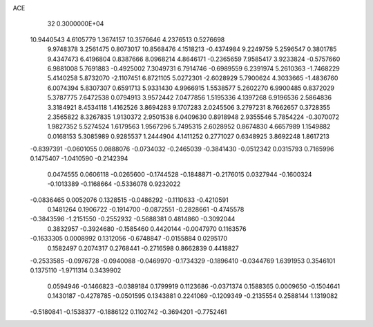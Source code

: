 ACE                                                                             
   32  0.3000000E+04
  10.9440543   4.6105779   1.3674157  10.3576646   4.2376513   0.5276698
   9.9748378   3.2561475   0.8073017  10.8568476   4.1518213  -0.4374984
   9.2249759   5.2596547   0.3801785   9.4347473   6.4196804   0.8387666
   8.0968214   4.8646171  -0.2365659   7.9585417   3.9233824  -0.5757660
   6.9881008   5.7691883  -0.4925002   7.3049731   6.7914746  -0.6989559
   6.2391974   5.2610363  -1.7468229   5.4140258   5.8732070  -2.1107451
   6.8721105   5.0272301  -2.6028929   5.7900624   4.3033665  -1.4836760
   6.0074394   5.8307307   0.6591713   5.9331430   4.9966915   1.5538577
   5.2602270   6.9900485   0.8372029   5.3787775   7.6472538   0.0794913
   3.9572442   7.0477856   1.5195336   4.1397268   6.9196536   2.5864836
   3.3184921   8.4534118   1.4162526   3.8694283   9.1707283   2.0245506
   3.2797231   8.7662657   0.3728355   2.3565822   8.3267835   1.9130372
   2.9501538   6.0409630   0.8918948   2.9355546   5.7854224  -0.3070072
   1.9827352   5.5274524   1.6179563   1.9567296   5.7495315   2.6028952
   0.8674830   4.6657989   1.1549882   0.0168153   5.3085989   0.9285537
   1.2444904   4.1411252   0.2771027   0.6348925   3.8692248   1.8617213
  -0.8397391  -0.0601055   0.0888076  -0.0734032  -0.2465039  -0.3841430
  -0.0512342   0.0315793   0.7165996   0.1475407  -1.0410590  -0.2142394
   0.0474555   0.0606118  -0.0265600  -0.1744528  -0.1848871  -0.2176015
   0.0327944  -0.1600324  -0.1013389  -0.1168664  -0.5336078   0.9232022
  -0.0836465   0.0052076   0.1328515  -0.0486292  -0.1110633  -0.4210591
   0.1481264   0.1906722  -0.1914700  -0.0872551  -0.2828661  -0.4745578
  -0.3843596  -1.2151550  -0.2552932  -0.5688381   0.4814860  -0.3092044
   0.3832957  -0.3924680  -0.1585460   0.4420144  -0.0047970   0.1163576
  -0.1633305   0.0008992   0.1312056  -0.6748847  -0.0155884   0.0295170
   0.1582497   0.2074317   0.2768441  -0.2716598   0.8662839   0.4418827
  -0.2533585  -0.0976728  -0.0940088  -0.0469970  -0.1734329  -0.1896410
  -0.0344769   1.6391953   0.3546101   0.1375110  -1.9711314   0.3439902
   0.0594946  -0.1466823  -0.0389184   0.1799919   0.1123686  -0.0371374
   0.1588365   0.0009650  -0.1504641   0.1430187  -0.4278785  -0.0501595
   0.1343881   0.2241069  -0.1209349  -0.2135554   0.2588144   1.1319082
  -0.5180841  -0.1538377  -0.1886122   0.1102742  -0.3694201  -0.7752461
